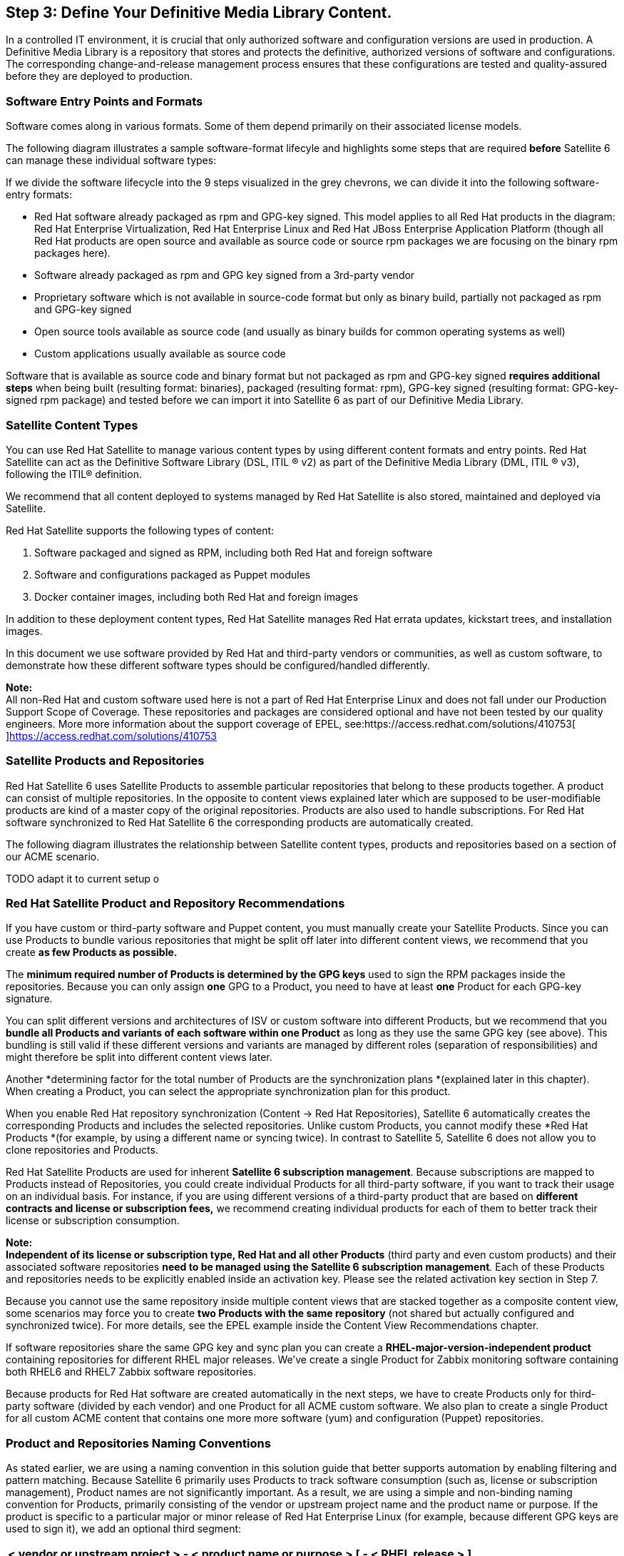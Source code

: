<<<
== Step 3: Define Your Definitive Media Library Content.


In a controlled IT environment, it is crucial that only authorized software and configuration versions are used in production. A Definitive Media Library is a repository that stores and protects the definitive, authorized versions of software and configurations. The corresponding change-and-release management process ensures that these configurations are tested and quality-assured before they are deployed to production.

=== Software Entry Points and Formats

Software comes along in various formats. Some of them depend primarily on their associated license models.

The following diagram illustrates a sample software-format lifecyle and highlights some steps that are required *before* Satellite 6 can manage these individual software types:




If we divide the software lifecycle into the 9 steps visualized in the grey chevrons, we can divide it into the following software-entry formats:

* Red Hat software already packaged as rpm and GPG-key signed. This model applies to all Red Hat products in the diagram: Red Hat Enterprise Virtualization, Red Hat Enterprise Linux and Red Hat JBoss Enterprise Application Platform (though all Red Hat products are open source and available as source code or source rpm packages we are focusing on the binary rpm packages here).
* Software already packaged as rpm and GPG key signed from a 3rd-party vendor
* Proprietary software which is not available in source-code format but only as binary build, partially not packaged as rpm and GPG-key signed
* Open source tools available as source code (and usually as binary builds for common operating systems as well)
* Custom applications usually available as source code

Software that is available as source code and binary format but not packaged as rpm and GPG-key signed *requires additional steps* when being built (resulting format: binaries), packaged (resulting format: rpm), GPG-key signed (resulting format: GPG-key-signed rpm package) and tested before we can import it into Satellite 6 as part of our Definitive Media Library.

=== Satellite Content Types

You can use Red Hat Satellite to manage various content types by using different content formats and entry points. Red Hat Satellite can act as the Definitive Software Library (DSL, ITIL ® v2) as part of the Definitive Media Library (DML, ITIL ® v3), following the ITIL® definition.

We recommend that all content deployed to systems managed by Red Hat Satellite is also stored, maintained and deployed via Satellite.

Red Hat Satellite supports the following types of content:



. Software packaged and signed as RPM, including both Red Hat and foreign software
. Software and configurations packaged as Puppet modules
. Docker container images, including both Red Hat and foreign images

In addition to these deployment content types, Red Hat Satellite manages Red Hat errata updates, kickstart trees, and installation images.

In this document we use software provided by Red Hat and third-party vendors or communities, as well as custom software, to demonstrate how these different software types should be configured/handled differently.

*Note:* +
All non-Red Hat and custom software used here is not a part of Red Hat Enterprise Linux and does not fall under our Production Support Scope of Coverage. These repositories and packages are considered optional and have not been tested by our quality engineers. More more information about the support coverage of EPEL, see:https://access.redhat.com/solutions/410753[https://access.redhat.com/solutions/410753[ ]]https://access.redhat.com/solutions/410753[https://access.redhat.com/solutions/410753]

=== Satellite Products and Repositories


Red Hat Satellite 6 uses Satellite Products to assemble particular repositories that belong to these products together. A product can consist of multiple repositories. In the opposite to content views explained later which are supposed to be user-modifiable products are kind of a master copy of the original repositories. Products are also used to handle subscriptions. For Red Hat software synchronized to Red Hat Satellite 6 the corresponding products are automatically created.

The following diagram illustrates the relationship between Satellite content types, products and repositories based on a section of our ACME scenario.


TODO adapt it to current setup o

=== Red Hat Satellite Product and Repository Recommendations


If you have custom or third-party software and Puppet content, you must manually create your Satellite Products. Since you can use Products to bundle various repositories that might be split off later into different content views, we recommend that you create *as few Products as possible.*

The *minimum required number of Products is determined by the GPG keys* used to sign the RPM packages inside the repositories. Because you can only assign *one* GPG to a Product, you need to have at least *one* Product for each GPG-key signature.

You can split different versions and architectures of ISV or custom software into different Products, but we recommend that you *bundle all Products and variants of each software within one Product* as long as they use the same GPG key (see above). This bundling is still valid if these different versions and variants are managed by different roles (separation of responsibilities) and might therefore be split into different content views later.

Another *determining factor for the total number of Products are the synchronization plans *(explained later in this chapter). When creating a Product, you can select the appropriate synchronization plan for this product.

When you enable Red Hat repository synchronization (Content -> Red Hat Repositories), Satellite 6 automatically creates the corresponding Products and includes the selected repositories. Unlike custom Products, you cannot modify these *Red Hat Products *(for example, by using a different name or syncing twice). In contrast to Satellite 5, Satellite 6 does not allow you to clone repositories and Products.

Red Hat Satellite Products are used for inherent *Satellite 6 subscription management*. Because subscriptions are mapped to Products instead of Repositories, you could create individual Products for all third-party software, if you want to track their usage on an individual basis. For instance, if you are using different versions of a third-party product that are based on *different contracts and license or subscription fees,* we recommend creating individual products for each of them to better track their license or subscription consumption.

*Note:* +
*Independent of its license or subscription type, Red Hat and all other Products* (third party and even custom products) and their associated software repositories *need to be managed using the Satellite 6 subscription management*. Each of these Products and repositories needs to be explicitly enabled inside an activation key. Please see the related activation key section in Step 7.

Because you cannot use the same repository inside multiple content views that are stacked together as a composite content view, some scenarios may force you to create *two Products with the same repository* (not shared but actually configured and synchronized twice). For more details, see the EPEL example inside the Content View Recommendations chapter.

If software repositories share the same GPG key and sync plan you can create a *RHEL-major-version-independent product* containing repositories for different RHEL major releases. We’ve create a single Product for Zabbix monitoring software containing both RHEL6 and RHEL7 Zabbix software repositories.

Because products for Red Hat software are created automatically in the next steps, we have to create Products only for third-party software (divided by each vendor) and one Product for all ACME custom software. We also plan to create a single Product for all custom ACME content that contains one more more software (yum) and configuration (Puppet) repositories.

=== Product and Repositories Naming Conventions


As stated earlier, we are using a naming convention in this solution guide that better supports automation by enabling filtering and pattern matching. Because Satellite 6 primarily uses Products to track software consumption (such as, license or subscription management),  Product names are not significantly important. As a result, we are using a simple and non-binding naming convention for Products, primarily consisting of the vendor or upstream project name and the product name or purpose. If the product is specific to a particular major or minor release of Red Hat Enterprise Linux (for example, because different GPG keys are used to sign it), we add an optional third segment:

|===
|< vendor or upstream project > - < product name or purpose > [ - < RHEL release > ]

|===

*Note:* +
Product and repository names for Red Hat Products and their associated repositories are automatically created based on names defined by Red Hat.

In most cases Product and repositories names have to be used in conjunction (for example, while adding a repository to a content view). Only a few operations are done directly on a repository level (for example, adding a filter rule). +
*Note:* +
Even if the name and label of a repository configured as part of the Product have to be unique only inside that particular Product, we are using unique labels for all repositories across products.

Rather than having a strict naming convention for Products and repositories, we have tried to reduce the total number of Products and repositories. If you have a smaller number of custom Products and repositories, the naming convention becomes less important, at least compared to other entities like host groups, content views, or activations, which all occur frequently.

=== GPG Keys for Red Hat, Third-party and Custom Software


GPG keys are used by Red Hat and many third-party software vendors to sign rpm packages. They are used to verify the origin and integrity of rpm packages. By default Red Hat Enterprise Linux allows you to install only those rpm packages that are GPG key signed and for which the related GPG key has been imported to the local rpm database.

You can display all GPG keys imported to a system rpm database with the following command:

|===
|rpm -q gpg-pubkey --qf '%{name}-%{version}-%{release} --> %{summary}\n'

|===

Red Hat Satellite supports GPG-key management, which includes importing and associating the keys to one or more repositories and deploying and importing them into the rpm databases of target systems.

The following subsections describe how to manage the different GPG keys used in this solution guide.

==== Red Hat GPG Keys


For all Red Hat Enterprise Linux systems managed by Red Hat Satellite, the Red Hat GPG Keys (https://access.redhat.com/security/team/key[https://access.redhat.com/security/team/key]) have already been installed during the provisioning of these systems. The advantage is you don’t need to take care of importing and deploying Red Hat GPG keys to your clients systems. However, you cannot change these keys and their deployment.

==== Third-party GPG Keys


For third-party software and custom software, you have to create or download the GPG key used to sign the corresponding rpm packages and import them into Satellite. Typically, the GPG keys are either published at the website of your software vendor and / or are part of the RPM package repository provided by this vendor.

==== Custom GPG Keys


Even though it is technically feasible to work with unsigned rpm packages on both Red Hat Satellite and its client systems, we strongly recommended that you use a custom GPG key to sign your custom rpm packages.

For comprehensive documentation about custom GPG keys available, see:

https://access.redhat.com/documentation/en-US/Red_Hat_Satellite/5.7/html/Getting_Started_Guide/sect-Digital_Signatures_for_Red_Hat_Network_Packages.html[https://access.redhat.com/documentation/en-US/Red_Hat_Satellite/5.7/html/Getting_Started_Guide/sect-Digital_Signatures_for_Red_Hat_Network_Packages.html]

In order to use RPM package-signing capabilities for ACME internal software as well, we’ve created an ACME GPG key to sign custom packages. We’ve created a new user ‘rpmbuild’ on our build host system and created and exported a GPG key using the following commands:


|===
|mkdir -p ~/.gnupg
gpg --gen-key

|===


==== Importing GPG Keys into Satellite 6


Red Hat Satellite acts as a Definitive Media Library and allows you to store and deploy GPG keys for its target systems. As a result, you need to upload all GPG keys that belong to the software you want Satellite 6 to manage. Take these steps:

. Click on Content -> GPG Keys
. Click on New GPG Key
. Enter an appropriate name, for example “GPG-EPEL-RHEL7”
. Select “Paste GPG Key Contents” and paste in the content fromhttps://dl.fedoraproject.org/pub/epel/RPM-GPG-KEY-EPEL-7[https://dl.fedoraproject.org/pub/epel/RPM-GPG-KEY-EPEL-7[ ]]https://dl.fedoraproject.org/pub/epel/RPM-GPG-KEY-EPEL-7[https://dl.fedoraproject.org/pub/epel/RPM-GPG-KEY-EPEL-7]
. Click Save

Repeat the procedure above for all GPG keys that belong to the products and signed RPM packages you want to manage using Satellite 6. In our reference-architecture implementation, we’ve configured the following GPG keys:

|===
|*GPG Key Name*|*Source*

|GPG-VMware-RHEL6|http://packages.vmware.com/tools/keys/VMWARE-PACKAGING-GPG-DSA-KEY.pub[http://packages.vmware.com/tools/keys/VMWARE-PACKAGING-GPG-DSA-KEY.pub]
|GPG-EPEL-RHEL6|https://dl.fedoraproject.org/pub/epel/RPM-GPG-KEY-EPEL-6[https://dl.fedoraproject.org/pub/epel/RPM-GPG-KEY-EPEL-6]
|GPG-EPEL-RHEL7|https://dl.fedoraproject.org/pub/epel/RPM-GPG-KEY-EPEL-7[https://dl.fedoraproject.org/pub/epel/RPM-GPG-KEY-EPEL-7]
|GPG-ZABBIX|http://repo.zabbix.com/RPM-GPG-KEY-ZABBIX[http://repo.zabbix.com/RPM-GPG-KEY-ZABBIX]
|GPG-ACME|<internal as described above>
|===

The following commands download and import the key for the RHEL7 repository of EPEL as an example:

|===
|wget -O /tmp/EPEL7.key https://dl.fedoraproject.org/pub/epel/RPM-GPG-KEY-EPEL-7

|===

After you have imported your GPG keys, you can view the list of all GPG keys if you click on Content -> GPG keys.

=== Importing Red Hat Software into Satellite 6


The Red Hat subscription manifest we’ve imported earlier gives access to Red Hat products and repositories. However, since most products have several architectures and product versions, Red Hat Satellite Server allows the Satellite administrators to choose which repositories are required by their organizations.

==== How to Enable Red Hat Software Repositories


The repositories need to be enabled in the Red Hat Satellite Server to prepare it for synchronization. This is done via Content -> Red Hat Repositories:



The following steps show how to enable a Red Hat repository: +
⁠

. Click Content → Red Hat Repositories.
. Click on the tab of the type of content to be enabled. The tabs are: RPMs, Source RPMs, Debug RPMs, Beta, ISOs, Docker Images, Other.
. Expand each Red Hat product to examine the different repository sets available by clicking on the arrow by the product name.
. Choose which Red Hat repository sets you wish to add. Choosing it will automatically enable that repository for your Red Hat Satellite server.
. For example, a common basic set of subscriptions which contain repositories with the latest packages for Red Hat Enterprise Linux 6 would be:
. Red Hat Enterprise Linux 6 Server Kickstart x86_64 6Server Repository
. Red Hat Enterprise Linux 6 Server RPMs x86_64 6Server Repository



*Note:* +
The Red Hat Satellite Tools repository must be enabled, because it provides client systems registered to the Satellite Server katello-agent and Puppet packages.

==== Selecting the Appropriate Repositories


In our solution guide implementation, we’ve synchronized the following repositories:

* Red Hat Enterprise Linux 7 Server *RPMS* x86_64 *7Server*
* Red Hat Enterprise Linux 7 Server *Kickstart* x86_64 *7.1*
* Red Hat Enterprise Linux 7 Server – *Optional* RPMs x86_64 *7Server*
* Red Hat Enterprise Linux 7 Server - *Extras* RPMS x86_64 *7Server*
* Red Hat *Satellite Tools 6* Beta (for RHEL 7 Server) (RPMs) *7Server*
* Red Hat *Software Collections* RPMs for Red Hat Enterprise Linux 7 *Server*
* Red Hat Enterprise Linux 6 Server *RPMs* x86_64 *6.5*
* Red Hat Enterprise Linux 6 Server *Kickstart* x86_64 *6.5*
* Red Hat Enterprise Linux 6 Server – *Optional* RPMs x86_64 *6.5*
* Red Hat Enterprise Linux 6 Server – *Extras* RPMs x86_64 *6.5*
* Red Hat *Satellite Tools 6* Beta (for RHEL 6 Server) (RPMs) *6.5*
* Red Hat *Software Collections* RPMs for RHEL 6 Server x86_64 *6.5*
* Red Hat *Enterprise Virtualization Agents* for RHEL 6 Server (RPMs) *6.5*

After selecting the Red Hat repositories under Content -> Red Hat Repositories, the corresponding Red Hat products are automatically created. In our solution guide setup, you should now see a product called “Red Hat Enterprise Linux Server” beside other Red Hat products.

*Note:* +
You cannot change the name of automatically created Red Hat products, and you cannot clone or sync them twice with Satellite 6.

To enable the synchronization of Red Hat Software repositories using the hammer CLI, you need to know the following labels of each Red Hat product you want to synchronize:

* label of Product
* label of repository
* basearch of the repository
* release version of the repository

The following screenshots illustrate which item under Content -> Red Hat Repositories provides which label. These screenshots are based on an example of an older version of JBoss Enterprise Application Platform that isn’t used in this solution guide:



The corresponding hammer command to enable this product in Satellite 6 would be (this is just an example, since we don’t use this particular product in our solution guide):

|===
|hammer repository-set enable --organization ACME \

|===

==== Synchronize Repositories


After successfully enabling the product, we need to start the synchronization and (optional) add it to a regular sync plan. Use the following commands:

|===
|hammer product synchronize --organization ACME \

|===

*Note:* +
We use the *--async* option to run the repository synchronization in the background. If this option is not used, you must wait until the synchronization is finished before the second command associates the product with our sync plan. Using --async allows us to enable and sync other products in parallel.

*Warning:* +
A Product or other entity can have one label during initial repository enabling and a different repository label used to add it to a content view. *In this example, the repository labels for initial enabling are not the same ones used later while creating content views*. The following hammer commands create a content view for the JBoss Enterprise Application Platform repository enabled above. Note how the highlighted repository name differs from the repository name we used to enable this Red Hat product repository earlier.

|===
|hammer content-view create --name "cv-app-jbosseap7"    \

|===

*Note:* +
Especially products with a long lifecycle like Red Hat Enterprise Linux will consume a lot of disk space to store all corresponding packages. You need to ensure that the directory or mountpoint Satellite 6 uses to store packages (_/var/lib/pulp_)has a sufficient space before enabling and synching these repositories. The following knowledgebase article provides examples for some typical software repositories and expected space required:https://access.redhat.com/solutions/1458933[https://access.redhat.com/solutions/1458933[ ]]https://access.redhat.com/solutions/1458933[https://access.redhat.com/solutions/1458933]

The following hammer commands have been used to enable and synchronize all Red Hat products used inside this solution guide:

|===
|*# RHEL7 repos*

|===



*Note:* +
Synchronizing all these huge repositories can take a few hours. You can monitor the current synchronization using Content -> Synchronization Status. We need to wait until all repositories have been successfully synchronized *before* creating our content views in the next steps.

=== Importing (RPM) Packaged Third-party Software into Satellite 6


Red Hat Satellite lets you manage any RPM-packaged and signed content and is not limited to Red-Hat-provided software.  For all non-Red-Hat content, we need to create Products *first.* Then, we can later add them to content views.

==== Creating a new product in Red Hat Satellite

⁠

. Click Content → Products.
. Click +New Product .
. Type in the name of the new Product in the Name field.
. Type in label for the new Product in the Label field.
. Select a GPG key from the GPG Key drop-down menu.
. Select a synchronization plan from the Sync Plan drop-down menu. Alternatively, select the +New Sync Plan link to create a new synchronization plan.
. Type in a description of the new Product in the Description field.
. Click the Save button to save your new Product.

The following hammer commands create a custom product and repository of type yum for our ACME custom rpm packages:

|===
|hammer product create --name="$ORG" --organization="$ORG"

|===

Because we import RPM-packaged software on a yum repository level, we need to distinguish between these two situations:

* *Situation 1.*  The software vendor provides access to a repo.
* *Situation 2. *You have to manually create a repository consisting of these software packages.

==== Situation 1. Importing Third-party RPM Packages from an Existing yum Repository


Satellite 6 provides automated repository synchronization for both: Red Hat and 3rd party software. You can use the synchronization capabilities for all existing yum repositories.

The easiest way to configure repositories and Products is with the repository discovery feature of Satellite 6. The following procedure describes how to set up a product called “RHEL6 VMware Tools” and details syncing the repository of the corresponding packages for RHEL6.

. Click Content -> Product
. Click on the “Repo Discovery Button”
. Enter the URLhttp://packages.vmware.com/tools/esx/5.1u2/[http://packages.vmware.com/tools/esx/5.1u2/[ ]]http://packages.vmware.com/tools/esx/5.1u2/[http://packages.vmware.com/tools/esx/5.1u2/]  inside the field “URL to discover”, and click Discover
. Select ‘rhel6/x86_64/index.html’ (and corresponding 32bit repo if used) from the resulting list, and click the Create selected button
. Select a new product
. Enter a name, label, and description
. Select the appropriate GPG key (created earlier)
. Click Create



After the page has reloaded you need to select the repository and click the Sync Now button.


*Note:* +
Even if there is a repository provided by VMware containing VMware tools for RHEL7, we no longer need to use it. Starting with RHEL7, Red Hat Enterprise Linux contains the open-vm-tools, which are the open source implementation of VMware Tools. VMware fully supports the usage of open-vm-tools as part of Red Hat Enterprise Linux. For more information, see:http://kb.vmware.com/selfservice/microsites/search.do?language=en_US&cmd=displayKC&externalId=2073803[http://kb.vmware.com/selfservice/microsites/search.do?language=en_US&cmd=displayKC&externalId=2073803[ ]]http://kb.vmware.com/selfservice/microsites/search.do?language=en_US&cmd=displayKC&externalId=2073803[http://kb.vmware.com/selfservice/microsites/search.do?language=en_US&cmd=displayKC&externalId=2073803]

==== Situation 2. Importing Third-party RPM Packages Without an Existing yum Repository


If you have individual packages, you basically have two options for uploading them into Satellite. You can:

. Push the packages directly into Satellite 6 using hammer CLI
. Manually create a yum repo using the createrepo tool and sync packages


*Note:* +
We recommend that you put all your custom and foreign packages under a revision control similar to your (Puppet) configuration for both options.

*Via Hammer* +
To upload a custom package via the hammer command line interface (option 1), use this command:

|===
|hammer repository upload-content --product "$ORG" \

|===

*Note:* +
Currently, you can upload only one package at a time using the upload-content option. If you provide a regular expression like /tmp/acme-*, which would match to more than one package / file, the upload fails. The following script snippet provides a workaround for this limitation:

|===
|for package in $(ls -1 /path/to/your/packages/*.rpm)

|===

As an alternative, you can can manually create a yum repository structure out of a directory of your custom or foreign rpm packages by using the createrepo tool, which is available via the Red Hat Enterprise Linux base channel:

. Download the sources (if not packaged yet)
. Create a rpmbuild spec file (if not packaged yet)
. Build the binary rpm using rpmbuild command (if not packaged yet)
. Sign the rpm using a GPG key (if not signed yet)
. Store the resulting rpm(s) in a directory
. Create a local yum repository using createrepo
. Make this repository available via http
. Configure this repository inside Satellite 6

Because the Red Hat Portal already has documentation about these topics, we do not cover them in this solution guide. See these links for more details:

* createrepo usage:https://access.redhat.com/solutions/9892[https://access.redhat.com/solutions/9892[ ]]https://access.redhat.com/solutions/9892[https://access.redhat.com/solutions/9892]
* enable http export:https://access.redhat.com/articles/1343513[https://access.redhat.com/articles/1343513[ ]]https://access.redhat.com/articles/1343513[https://access.redhat.com/articles/1343513]

=== Importing Other (Not RPM-packaged) Software into Satellite 6


For software not yet packaged as a RPM, you basically have two options:

* Deploy unpackaged files using Puppet (as part of Satellite 6)
-or-

* Package the software as RPMs and deploy using Satellite 6 software management

*Advantages and disadvantages*

The advantage of using Puppet for binary deployment is that you don’t have to deal with packaging and its (slight) complexity. You can use exec statements in Puppet to download, extract, and execute installer scripts. Especially for binary installers (usually only supported from the vendor if the installer has been used for deployment), the advantage is that even if you package the binary results of the installer, you still might be in a grey area regarding vendor support.  For an overview of how to use Puppet to deploy binary files and installers, see:https://puppetlabs.com/presentations/puppet-camp-portland-2014-wrangling-3rd-party-installers-puppet[https://puppetlabs.com/presentations/puppet-camp-portland-2014-wrangling-3rd-party-installers-puppet[ ]]https://puppetlabs.com/presentations/puppet-camp-portland-2014-wrangling-3rd-party-installers-puppet[https://puppetlabs.com/presentations/puppet-camp-portland-2014-wrangling-3rd-party-installers-puppet]  .

Despite the additional efforts required for rpm packaging an application, this approach has some significant advantages, and we prefer this option. Using RPM as the deployment format provides the following (additional) benefits:

* Unattended install / uninstall
* Upgrades and downgrades supported
* Version controls and a changelog
* Automatic resolution of dependencies
* Conflict detection / handling
* No build tools required on target systems (only on the build host)
* Querying, checksum and verification capabilities
* Ability to sign RPMs with GPG (preferred)

Given this comprehensive list of advantages, we recommended that you consider packaging your third-party and custom applications as RPMs. However, we will still explain both scenarios using the WordPress as a sample application. We are using latest version of WordPress (http://wordpress.org/latest.tar.gz[http://wordpress.org/latest.tar.gz]), 4.1.1 at the time of this writing.

==== Deploying Unpackaged Files Using Puppet (as Part of Satellite 6)


Because Puppet modules can consist of both text and binary, one option is to use Puppet to deploy binary files as part of Puppet modules. Because we recommend using RPM packages to deploy binary files, this solution guide does not cover this use case.

==== Packaging as RPM and Deploying Using Satellite 6 Software Management


The following procedure describes the required steps to transform unpackaged software into Satellite-manageable RPM content.

. Download the tar.gz file from vendors / open source project website
. Package it using the rpmbuild command
. Sign it with your custom GPG key (should be uploaded to Satellite)
. Push the package into Satellite’s custom channel or create a repository using createrepo tool and synchronize it as explained above

In our solution guide setup, we have not used custom RPM packages. However, we have created a custom repository as part of our ACME product, which you could use in your environment.

=== Importing Puppet Content into Satellite 6


Puppet is a tool for applying and managing system configurations. Puppet collects system information, or facts, and uses this information to create a customized system configuration using a set of modules. These modules contain parameters, conditional arguments, actions, and templates. Puppet is used as either a local system command line tool or in a client-server relationship where the server acts as the Puppet master and applies configuration to multiple client systems using a Puppet agent. This provides a way to automatically configure newly provisioned systems, either individually or simultaneously to create a certain infrastructure.


Satellite 6 uses Puppet in several ways:

* Satellite 6 imports Puppet modules used to define the system configuration. This includes control over module versions and their environments.
* Satellite 6 can import sets of parameters, from parameterized Puppet classes, from Puppet modules. Users can accept the default values from Puppet classes or provide their own at a global or system-specific level.
* Satellite 6 triggers the execution of Puppet between the master and the respective agents on each system. Puppet runs can occur either:
** Automatically, such as after the provisioning process completes or as a daemon that checks and manages the machine's configuration over its lifecycle.
** Manually, such as needing to trigger an immediate Puppet run.
* Satellite 6 collects reports from Puppet after the configuration workflow completes. This helps with auditing and archiving system configuration over long term periods.

These functions provide an easy way for users to control system configuration aspects of the application lifecycle using Puppet.

Many Puppet modules are available fromhttps://forge.puppetlabs.com[https://forge.puppetlabs.com[ ]]https://forge.puppetlabs.com[Puppet Forge] and can be used in conjunction with Satellite 6. To synchronize the Puppet Forge repository with Satellite 6, see these instructions:https://access.redhat.com/solutions/1290513[https://access.redhat.com/solutions/1290513[ ]]https://access.redhat.com/solutions/1290513[https://access.redhat.com/solutions/1290513]

*Note:* +
Currently, you cannot limit which subset of a repository you want to synchronize. In the case ofhttps://forge.puppetlabs.com[https://forge.puppetlabs.com[ ]]https://forge.puppetlabs.com[Puppetforge], you must sync the entire repository, which currently contains 3280 modules.

We will create some sample Puppet modules in Steps 5 and 6. This chapter primarily focuses on importing existing modules.

In order to import Puppet modules into Satellite 6, we have two options:

*Option 1. *Directly push the module to the corresponding Satellite 6 product repository +
*Option 2. *Store the module in git and use the git repository synchronization of Satellite 6

For both options the final destination of our Puppet module in Satellite 6 is the Puppet repository (as part of the ACME Product created earlier).

The following hammer command directly pushes the Puppet module into the repository (option 1):

|===
|hammer -v repository upload-content --organization “ACME” --product ACME --name "ACME Puppet Repo" --path acme-motd.tgz

|===

However, we recommend using option 2:

Storing the resulting Puppet modules in git to ensure version control and then synchronizing the git repo or selected modules by using Satellite 6 sync plans or manual sync.

If we assume that there is already one (or sometimes more) git servers or repositories in place, the next steps focus on using the existing git repository(ies) in conjunction with Red Hat Satellite 6. If you do not have an existing git repository or dedicated server in place, step 6 describes how to setup and configure a server like that.

To allow automatically and regular synchronization using Satellite 6 sync plans of this git repository, we have to transform the git repository into a format that Satellite 6 can use for synchronization. For instructions, see:https://access.redhat.com/solutions/1173803[https://access.redhat.com/solutions/1173803[ ]]https://access.redhat.com/solutions/1173803[https://access.redhat.com/solutions/1173803]

The required tool, pulp-puppet-module-builder, is already installed on the Satellite 6 server by default. Because we want to use our git server as the single source of Puppet modules, we need to install this package on our git servers as well. See the following Knowledgebase article for the required procedure:https://access.redhat.com/solutions/1378663[https://access.redhat.com/solutions/1378663[ ]]https://access.redhat.com/solutions/1378663[https://access.redhat.com/solutions/1378663]

After installing this tool, we create the module repository:

|===
|yum -y install pulp-puppet-module-builder

|===

Finally, we have to add a repository (type: ‘puppet’) that belongs to the ACME generic product that we created earlier and synchronize it with our git host:

|===
|hammer repository create --name="$ORG Puppet Repo" \

|===


*Note:* +
Although the pulp-puppet-module-builder performs both the puppet-module build and the pulp-manifest creation, there is a simpler way to create just the pulp manifest. If you have already built your Puppet modules successfully, you can use the following script to create the PULP_MANIFEST file required for the Satellite 6 repository synchronization:

|===
|#!/usr/bin/env bash

|===


Unlike the pulp-puppet-module-builder tool, this approach lets you store the resulting Puppet modules in different subdirectories. We’re using this approach as part of a git hook to automatically create the pulp manifest (in case a new Puppet module is checked in). For more details, see the related Puppet configuration, which is described as part of the ACME git server configuration example in Step 6.

=== Importing Docker Container Images into Satellite 6


Docker is an open source project that automates deploying applications inside Linux Containers, and lets you package an application with its runtime dependencies into a container. Linux containers enable rapid application deployment and simpler testing, maintenance, and troubleshooting while improving security. For more information see thehttps://access.redhat.com/articles/881893[https://access.redhat.com/articles/881893[ ]]https://access.redhat.com/articles/881893[Get Started with Docker Formatted Container Images on Red Hat Systems] article on the Red Hat Customer Portal.

Satellite 6.1 introduces new management capabilities related to containers that enable organizations to deploy applications rapidly.  With Satellite, users can easily manage, version and deploy Docker content.

Importing content and managing the lifecycle of container images are similar to managing other content types (rpm and Puppet). You have to configure repositories that can be bundled with Products and then use those repositories inside content views, similar to RPM packages or Puppet modules.

You can define the following Docker image repositories / registries:

* Red Hat Docker Image Registry (registry.access.redhat.com)
* DockerHub (https://registry.hub.docker.com[https://registry.hub.docker.com])
* Custom (e.g. internal) Docker image registries

*Note:* +
At the time of this writing, the new Red Hat repository management (Content -> Red Hat Repositories) tab called “Docker Images” does not contain container images. Currently, the Red Hat container image registry has to be configured as an “external registry”.

The main purpose of Satellite 6 in the area of container management is to provide Satellite 6 content-lifecycle management capabilities to this specific content type, similar to traditional rpm and Puppet based content. This capability also includes container image content management, which allows you to perform local caching on container hosts. For this particular solution guide, container image management is out of scope.

All the Docker-management capabilities are documented in the Satellite 6.1 User Guide in a dedicated chapter calledhttps://access.redhat.com/documentation/en-US/Red_Hat_Satellite/6.1/html/User_Guide/chap-Red_Hat_Satellite-User_Guide-Working_with_Containers.html[https://access.redhat.com/documentation/en-US/Red_Hat_Satellite/6.1/html/User_Guide/chap-Red_Hat_Satellite-User_Guide-Working_with_Containers.html[ ]]https://access.redhat.com/documentation/en-US/Red_Hat_Satellite/6.1/html/User_Guide/chap-Red_Hat_Satellite-User_Guide-Working_with_Containers.html[Working with Containers].

*Note:* +
In Red Hat Satellite, you can deploy containers *only* on a Docker compute resource. As a result, when you attempt to view or create containers for the first time, Satellite prompts you to create a Docker compute resource. This solution guide explains how to create the required content views, Puppet modules, host groups and compute resource in Steps 5, 6 and 7.

=== Configuring Regular Repository Synchronization by Using Sync Plans


Regular, frequent synchronization is required to maintain data integrity between packages as well as making sure that packages are updated to the latest security fixes. Red Hat Satellite provides the ability to create scheduled synchronization plans that allow package updates at intervals convenient to the organization.

The followings procedure describes how to create a new sync plan:

. Click Content → Sync Plans.
. Click the New Sync Plan link to create a new synchronization plan.
. Enter the Name, Description and other details for the plan.
. Click Save to create the synchronization plan.

After you have created a synchronization plan, you need to associate products with that plan to create a synchronization schedule. The following procedure describes how to create a synchronization schedule in Red Hat Satellite 6. +
⁠

. Click Content → Sync Plans and select the synchronization plan you want to implement.
. Click Products → Add in the synchronization plan main page.
. Select the checkbox of the product to associate with the synchronization plan.
. Click Add Selected.


*Note:* +
Although you do not have to configure regular repository synchronization, we strongly recommend that you regularly synchronize at least the Red Hat products and repositories. The reason for this (besides automation) is that it is more efficient. Otherwise, all reporting of the errata status is based on the last synchronization, and the errata status might not be up to date. Though Satellite 6.1 does show errata applicable to systems independent of its real availability (managed via content views), it could not show errata available at redhat.com and inside CDN if they are not yet synced to Satellite 6. This limitation also applies if a critical errata is published between two daily sync runs. If there is critical errata that requires an emergency change, you can always sync the product and repositories manually (using the hammer CLI, either on the repository or at the Product level).

In our solution guide implementation, we’ve created the following sync plan:


|===
|*Parameter*|*Value*

|Name|daily sync at 3 a.m.
|Interval|daily
|Start date|2015-04-15
|Start time|03:00
|===

The following hammer command creates the daily sync plan:

|===
|hammer sync-plan create --name 'daily sync at 3 a.m.' --description 'A daily sync plans runs every morning a 3 a.m.' --enabled=true --interval daily --organization ‘ACME’ --sync-date '2015-04-15 03:00:00'

|===

All formerly configured products were added to this sync plan.

|===
|# get all products which have been synced (ignore not_synced)

|===


After you import content from different sources and add all products to the synchronization plan, content will be updated regularly every morning. You can monitor the synchronization status if you go to Content -> Sync Status and then click on Expand All. You should see a full list of all your Products and their repositories. You will also see when syncing was started, how long it took and if it has been completed:
